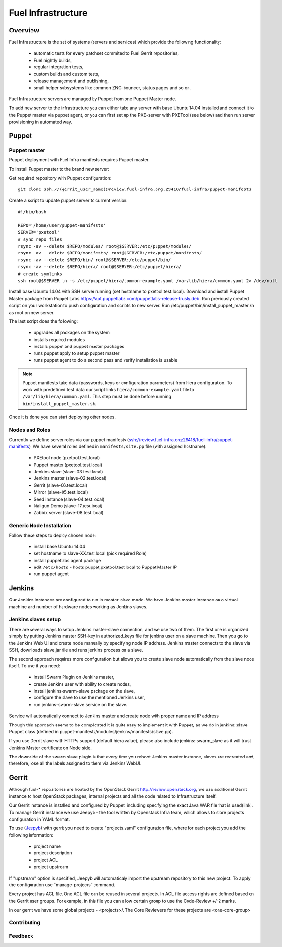 Fuel Infrastructure
===================

Overview
--------

Fuel Infrastructure is the set of systems (servers and services) which provide
the following functionality:

    + automatic tests for every patchset commited to Fuel Gerrit repositories,
    + Fuel nightly builds,
    + regular integration tests,
    + custom builds and custom tests,
    + release management and publishing,
    + small helper subsystems like common ZNC-bouncer, status pages and so on.

Fuel Infrastructure servers are managed by Puppet from one Puppet Master node.

To add new server to the infrastructure you can either take any server with base
Ubuntu 14.04 installed and connect it to the Puppet master via puppet agent, or
you can first set up the PXE-server with PXETool (see below) and then run server
provisioning in automated way.

Puppet
------

Puppet master
~~~~~~~~~~~~~

Puppet deployment with Fuel Infra manifests requires Puppet master.

To install Puppet master to the brand new server:

Get required repository with Puppet configuration:

::

  git clone ssh://(gerrit_user_name)@review.fuel-infra.org:29418/fuel-infra/puppet-manifests

Create a script to update puppet server to current version:

::

  #!/bin/bash

  REPO='/home/user/puppet-manifests'
  SERVER='pxetool'
  # sync repo files
  rsync -av --delete $REPO/modules/ root@$SERVER:/etc/puppet/modules/
  rsync -av --delete $REPO/manifests/ root@$SERVER:/etc/puppet/manifests/
  rsync -av --delete $REPO/bin/ root@$SERVER:/etc/puppet/bin/
  rsync -av --delete $REPO/hiera/ root@$SERVER:/etc/puppet/hiera/
  # create symlinks
  ssh root@$SERVER ln -s /etc/puppet/hiera/common-example.yaml /var/lib/hiera/common.yaml 2> /dev/null

Install base Ubuntu 14.04 with SSH server running (set hostname to
pxetool.test.local). Download and install Puppet Master package from Puppet
Labs https://apt.puppetlabs.com/puppetlabs-release-trusty.deb.
Run previously created script on your workstation to push
configuration and scripts to new server.  Run
/etc/puppet/bin/install_puppet_master.sh as root on new server.

The last script does the following:

    + upgrades all packages on the system
    + installs required modules
    + installs puppet and puppet master packages
    + runs puppet apply to setup puppet master
    + runs puppet agent to do a second pass and verify installation is usable

.. note:: Puppet manifests take data (passwords, keys or configuration
  parameters) from hiera configuration. To work with predefined test data our
  script links ``hiera/common-example.yaml`` file to
  ``/var/lib/hiera/common.yaml``.  This step must be done before running
  ``bin/install_puppet_master.sh``.

Once it is done you can start deploying other nodes.

Nodes and Roles
~~~~~~~~~~~~~~~

Currently we define server roles via our puppet manifests (ssh://review.fuel-infra.org:29418/fuel-infra/puppet-manifests). We have several roles defined in ``manifests/site.pp`` file (with assigned hostname):

    + PXEtool node (pxetool.test.local)
    + Puppet master (pxetool.test.local)
    + Jenkins slave (slave-03.test.local)
    + Jenkins master (slave-02.test.local)
    + Gerrit (slave-06.test.local)
    + Mirror (slave-05.test.local)
    + Seed instance (slave-04.test.local)
    + Nailgun Demo (slave-17.test.local)
    + Zabbix server (slave-08.test.local)

Generic Node Installation
~~~~~~~~~~~~~~~~~~~~~~~~~

Follow these steps to deploy chosen node:

    + install base Ubuntu 14.04
    + set hostname to slave-XX.test.local (pick required Role)
    + install puppetlabs agent package
    + edit ``/etc/hosts`` - hosts puppet,pxetool.test.local to Puppet Master IP
    + run puppet agent

Jenkins
-------

Our Jenkins instances are configured to run in master-slave mode. We have
Jenkins master instance on a virtual machine and number of hardware nodes
working as Jenkins slaves.

Jenkins slaves setup
~~~~~~~~~~~~~~~~~~~~

There are several ways to setup Jenkins master-slave connection, and we use two
of them. The first one is organized simply by putting Jenkins master SSH-key in
authorized_keys file for jenkins user on a slave machine. Then you go to the
Jenkins Web UI and create node manually by specifying node IP address. Jenkins
master connects to the slave via SSH, downloads slave.jar file and runs jenkins
process on a slave.

The second approach requires more configuration but allows you to create slave
node automatically from the slave node itself. To use it you need:

    + install Swarm Plugin on Jenkins master,
    + create Jenkins user with ability to create nodes,
    + install jenkins-swarm-slave package on the slave,
    + configure the slave to use the mentioned Jenkins user,
    + run jenkins-swarm-slave service on the slave.

Service will automatically connect to Jenkins master and create node with proper
name and IP address.

Though this approach seems to be complicated it is quite easy to implement it
with Puppet, as we do in jenkins::slave Puppet class (defined in
puppet-manifests/modules/jenkins/manifests/slave.pp).

If you use Gerrit slave with HTTPs support (default hiera value), please also
include jenkins::swarm_slave as it will trust Jenkins Master certificate on
Node side.

The downside of the swarm slave plugin is that every time you reboot Jenkins
master instance, slaves are recreated and, therefore, lose all the labels
assigned to them via Jenkins WebUI.

Gerrit
------

Although fuel-* repositories are hosted by the OpenStack Gerrit
http://review.openstack.org, we use additional Gerrit instance to host OpenStack
packages, internal projects and all the code related to Infrastructure itself.

Our Gerrit instance is installed and configured by Puppet, including specifying
the exact Java WAR file that is used(link). To manage Gerrit instance we use
Jeepyb - the tool written by Openstack Infra team, which allows to store
projects configuration in YAML format.

To use (`Jeepyb <http://ci.openstack.org/jeepyb.html>`_) with gerrit you need
to create "projects.yaml" configuration file, where for each project you add
the following information:

    + project name
    + project description
    + project ACL
    + project upstream

If "upstream" option is specified, Jeepyb will automaticaly import the upstream
repository to this new project.
To apply the configuration use "manage-projects" command.

Every project has ACL file. One ACL file can be reused in several projects. In
ACL file access rights are defined based on the Gerrit user groups.
For example, in this file you can allow certain group to use the Code-Review
+/-2 marks.

In our gerrit we have some global projects - <projects>/. The Core Reviewers
for these projects are <one-core-group>.

Contributing
~~~~~~~~~~~~

Feedback
~~~~~~~~
